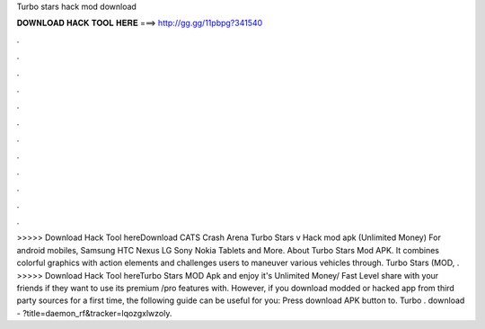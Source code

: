 Turbo stars hack mod download

𝐃𝐎𝐖𝐍𝐋𝐎𝐀𝐃 𝐇𝐀𝐂𝐊 𝐓𝐎𝐎𝐋 𝐇𝐄𝐑𝐄 ===> http://gg.gg/11pbpg?341540

.

.

.

.

.

.

.

.

.

.

.

.

>>>>> Download Hack Tool hereDownload CATS Crash Arena Turbo Stars v Hack mod apk (Unlimited Money) For android mobiles, Samsung HTC Nexus LG Sony Nokia Tablets and More. About Turbo Stars Mod APK. It combines colorful graphics with action elements and challenges users to maneuver various vehicles through. Turbo Stars (MOD, . >>>>> Download Hack Tool hereTurbo Stars MOD Apk and enjoy it's Unlimited Money/ Fast Level share with your friends if they want to use its premium /pro features with. However, if you download modded or hacked app from third party sources for a first time, the following guide can be useful for you: Press download APK button to. Turbo . download - ?title=daemon_rf&tracker=lqozgxlwzoly.